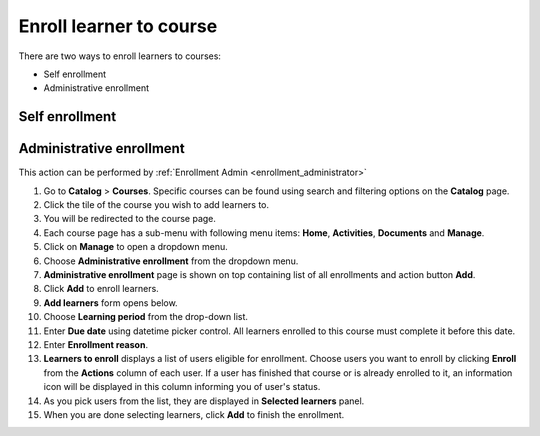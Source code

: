 .. _enroll_learner_to_course:

Enroll learner to course
========================

There are two ways to enroll learners to courses:

* Self enrollment
* Administrative enrollment

.. _self_enrollment:

Self enrollment
***************



.. _administrative_enrollment:

Administrative enrollment
***************************

.. 
This action can be performed by 
:ref:`Enrollment Admin <enrollment_administrator>`

#. Go to **Catalog** > **Courses**. Specific courses can be found using search and filtering options on the **Catalog** page.
#. Click the tile of the course you wish to add learners to.
#. You will be redirected to the course page. 
#. Each course page has a sub-menu with following menu items: **Home**, **Activities**, **Documents** and **Manage**. 
#. Click on **Manage** to open a dropdown menu. 
#. Choose **Administrative enrollment** from the dropdown menu.
#. **Administrative enrollment** page is shown on top containing list of all enrollments and action button **Add**.
#. Click **Add** to enroll learners.
#. **Add learners** form opens below.
#. Choose **Learning period** from the drop-down list.
#. Enter **Due date** using datetime picker control. All learners enrolled to this course must complete it before this date.
#. Enter **Enrollment reason**.
#. **Learners to enroll** displays a list of users eligible for enrollment. Choose users you want to enroll by clicking **Enroll** from the **Actions** column of each user. If a user has finished that course or is already enrolled to it, an information icon will be displayed in this column informing you of user's status.
#. As you pick users from the list, they are displayed in **Selected learners** panel.
#. When you are done selecting learners, click **Add** to finish the enrollment.
